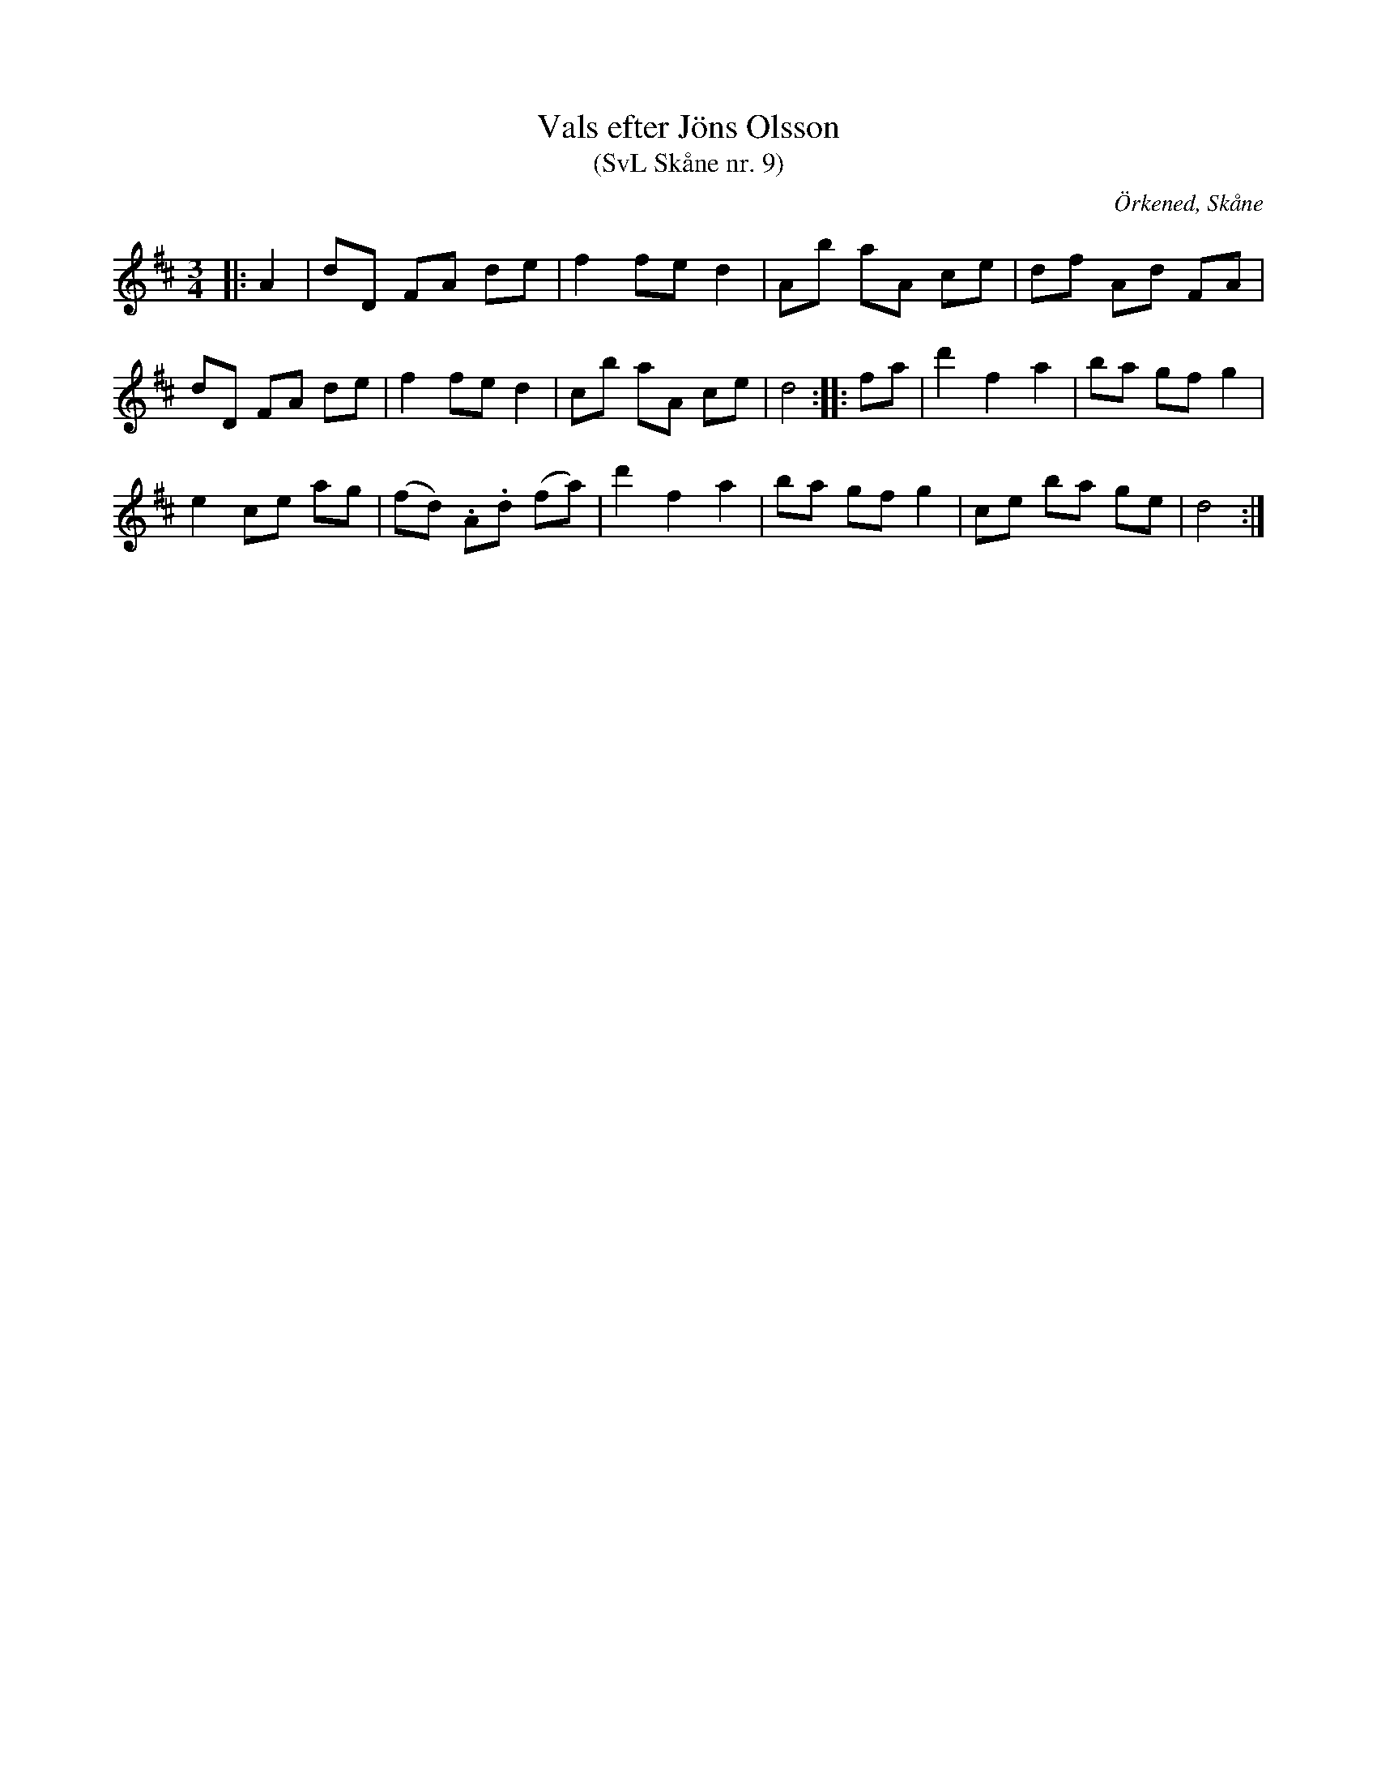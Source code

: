 %%abc-charset utf-8

X:9
T:Vals efter Jöns Olsson
T:(SvL Skåne nr. 9)
R:Vals
Z:Patrik Månsson, 2009-01-15
O:Örkened, Skåne
S:efter [[!Jöns Olsson]]
S:Svenska Låtar Skåne
B:Svenska Låtar Skåne
M:3/4
L:1/8
K:D
|: A2 | dD FA de | f2 fe d2 | Ab aA ce | df Ad FA |
dD FA de | f2 fe d2 | cb aA ce | d4 :: fa | d'2 f2 a2 | ba gf g2 |
e2 ce ag | (fd) .A.d (fa) | d'2 f2 a2 | ba gf g2 | ce ba ge | d4 :|

